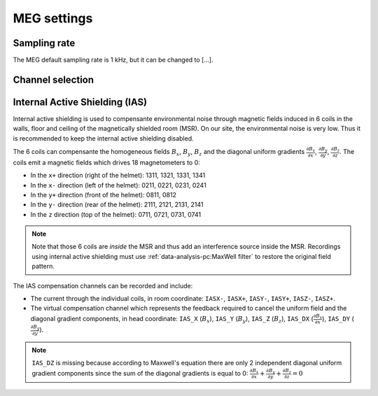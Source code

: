MEG settings
============

Sampling rate
-------------

The MEG default sampling rate is 1 kHz, but it can be changed to [...].

Channel selection
-----------------

Internal Active Shielding (IAS)
-------------------------------

Internal active shielding is used to compensante environmental noise through magnetic
fields induced in 6 coils in the walls, floor and ceiling of the magnetically shielded
room (MSR). On our site, the environmental noise is very low. Thus it is recommended to
keep the internal active shielding disabled.

The 6 coils can compensante the homogeneous fields :math:`B_x`, :math:`B_y`,
:math:`B_z` and the diagonal uniform gradients
:math:`\frac{\partial{B_x}}{\partial{x}}`, :math:`\frac{\partial{B_y}}{\partial{y}}`,
:math:`\frac{\partial{B_z}}{\partial{z}}`. The coils emit a magnetic fields which drives
18 magnetometers to 0:

- In the ``x+`` direction (right of the helmet): 1311, 1321, 1331, 1341
- In the ``x-`` direction (left of the helmet): 0211, 0221, 0231, 0241
- In the ``y+`` direction (front of the helmet): 0811, 0812
- In the ``y-`` direction (rear of the helmet): 2111, 2121, 2131, 2141
- In the ``z`` direction (top of the helmet): 0711, 0721, 0731, 0741

.. note::

    Note that those 6 coils are *inside* the MSR and thus add an interference
    source inside the MSR. Recordings using internal active shielding must use
    :ref:`data-analysis-pc:MaxWell filter` to restore the original field pattern.

The IAS compensation channels can be recorded and include:

- The current through the individual coils, in room coordinate: ``IASX-``, ``IASX+``,
  ``IASY-``, ``IASY+``, ``IASZ-``, ``IASZ+``.
- The virtual compensation channel which represents the feedback required to cancel the
  uniform field and the diagonal gradient components, in head coordinate: ``IAS_X``
  (:math:`B_x`), ``IAS_Y`` (:math:`B_y`), ``IAS_Z`` (:math:`B_z`), ``IAS_DX``
  (:math:`\frac{\partial{B_x}}{\partial{x}}`), ``IAS_DY``
  (:math:`\frac{\partial{B_y}}{\partial{y}}`).

.. note::

    ``IAS_DZ`` is missing because according to Maxwell's equation there are only 2
    independent diagonal uniform gradient components since the sum of the diagonal
    gradients is equal to 0:
    :math:`\frac{\partial{B_x}}{\partial{x}} + \frac{\partial{B_y}}{\partial{y}} +
    \frac{\partial{B_z}}{\partial{z}} = 0`
